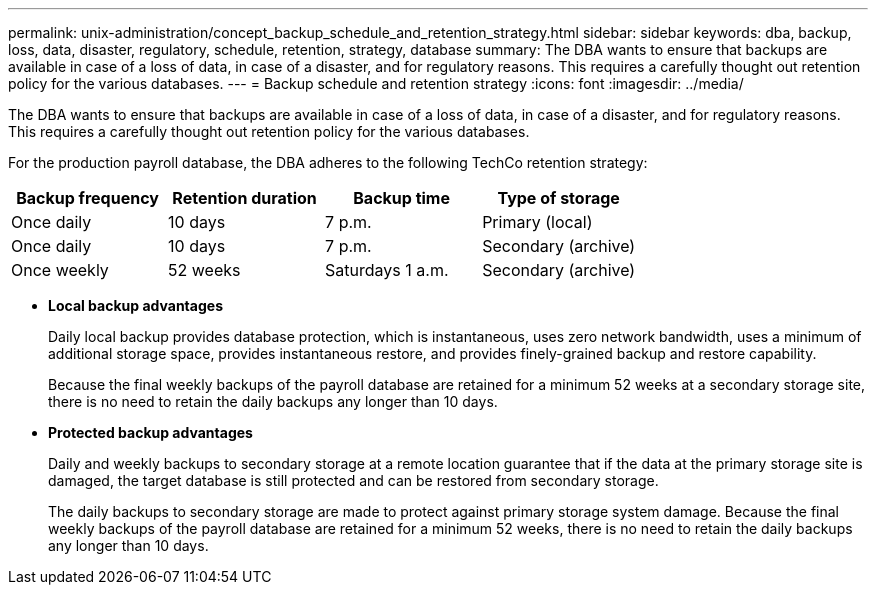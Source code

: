---
permalink: unix-administration/concept_backup_schedule_and_retention_strategy.html
sidebar: sidebar
keywords: dba, backup, loss, data, disaster, regulatory, schedule, retention, strategy, database
summary: The DBA wants to ensure that backups are available in case of a loss of data, in case of a disaster, and for regulatory reasons. This requires a carefully thought out retention policy for the various databases.
---
= Backup schedule and retention strategy
:icons: font
:imagesdir: ../media/

[.lead]
The DBA wants to ensure that backups are available in case of a loss of data, in case of a disaster, and for regulatory reasons. This requires a carefully thought out retention policy for the various databases.

For the production payroll database, the DBA adheres to the following TechCo retention strategy:

[options="header"]
|===
| Backup frequency| Retention duration| Backup time| Type of storage
a|
Once daily
a|
10 days
a|
7 p.m.
a|
Primary (local)
a|
Once daily
a|
10 days
a|
7 p.m.
a|
Secondary (archive)
a|
Once weekly
a|
52 weeks
a|
Saturdays 1 a.m.
a|
Secondary (archive)
|===

* *Local backup advantages*
+
Daily local backup provides database protection, which is instantaneous, uses zero network bandwidth, uses a minimum of additional storage space, provides instantaneous restore, and provides finely-grained backup and restore capability.
+
Because the final weekly backups of the payroll database are retained for a minimum 52 weeks at a secondary storage site, there is no need to retain the daily backups any longer than 10 days.

* *Protected backup advantages*
+
Daily and weekly backups to secondary storage at a remote location guarantee that if the data at the primary storage site is damaged, the target database is still protected and can be restored from secondary storage.
+
The daily backups to secondary storage are made to protect against primary storage system damage. Because the final weekly backups of the payroll database are retained for a minimum 52 weeks, there is no need to retain the daily backups any longer than 10 days.
